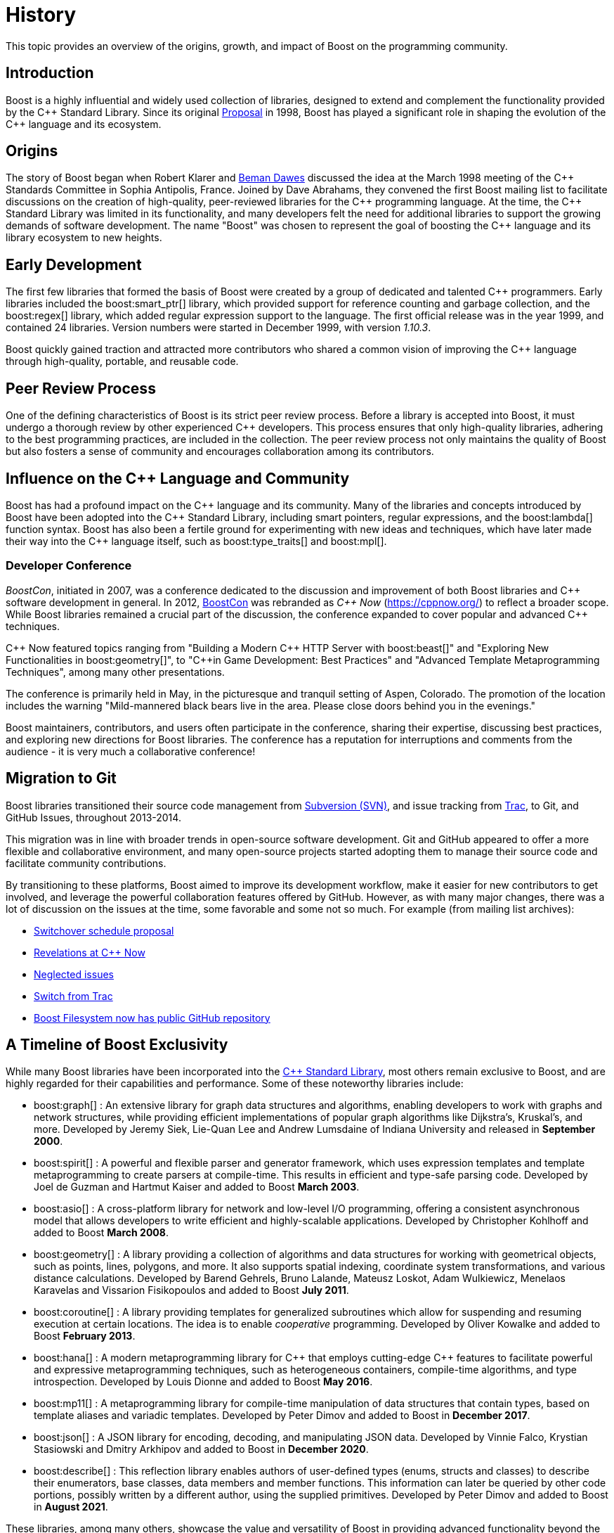 ////
Copyright (c) 2024 The C++ Alliance, Inc. (https://cppalliance.org)

Distributed under the Boost Software License, Version 1.0. (See accompanying
file LICENSE_1_0.txt or copy at http://www.boost.org/LICENSE_1_0.txt)

Official repository: https://github.com/boostorg/website-v2-docs
////
= History
:navtitle: History

This topic provides an overview of the origins, growth, and impact of Boost on the programming community.

== Introduction

Boost is a highly influential and widely used collection of libraries, designed to extend and complement the functionality provided by the pass:[C++] Standard Library. Since its original https://www.boost.org/users/proposal.pdf[Proposal] in 1998, Boost has played a significant role in shaping the evolution of the pass:[C++] language and its ecosystem.

== Origins

The story of Boost began when Robert Klarer and xref:in-memoriam-beman-dawes.adoc[Beman Dawes] discussed the idea at the March 1998 meeting of the pass:[C++] Standards Committee in Sophia Antipolis, France. Joined by Dave Abrahams, they convened the first Boost mailing list to facilitate discussions on the creation of high-quality, peer-reviewed libraries for the pass:[C++] programming language. At the time, the pass:[C++] Standard Library was limited in its functionality, and many developers felt the need for additional libraries to support the growing demands of software development. The name "Boost" was chosen to represent the goal of boosting the pass:[C++] language and its library ecosystem to new heights.

== Early Development

The first few libraries that formed the basis of Boost were created by a group of dedicated and talented pass:[C++] programmers. Early libraries included the boost:smart_ptr[] library, which provided support for reference counting and garbage collection, and the boost:regex[] library, which added regular expression support to the language. The first official release was in the year 1999, and contained 24 libraries. Version numbers were started in December 1999, with version _1.10.3_. 

Boost quickly gained traction and attracted more contributors who shared a common vision of improving the pass:[C++] language through high-quality, portable, and reusable code.

== Peer Review Process

One of the defining characteristics of Boost is its strict peer review process. Before a library is accepted into Boost, it must undergo a thorough review by other experienced pass:[C++] developers. This process ensures that only high-quality libraries, adhering to the best programming practices, are included in the collection. The peer review process not only maintains the quality of Boost but also fosters a sense of community and encourages collaboration among its contributors.

== Influence on the pass:[C++] Language and Community

Boost has had a profound impact on the pass:[C++] language and its community. Many of the libraries and concepts introduced by Boost have been adopted into the pass:[C++] Standard Library, including smart pointers, regular expressions, and the boost:lambda[] function syntax. Boost has also been a fertile ground for experimenting with new ideas and techniques, which have later made their way into the pass:[C++] language itself, such as boost:type_traits[] and boost:mpl[].

=== Developer Conference

_BoostCon_, initiated in 2007, was a conference dedicated to the discussion and improvement of both Boost libraries and pass:[C++] software development in general. In 2012, http://boostcon.boost.org/[BoostCon] was rebranded as _pass:[C++] Now_ (https://cppnow.org/) to reflect a broader scope. While Boost libraries remained a crucial part of the discussion, the conference expanded to cover popular and advanced pass:[C++] techniques.

pass:[C++] Now featured topics ranging from "Building a Modern pass:[C++] HTTP Server with boost:beast[]" and "Exploring New Functionalities in boost:geometry[]", to 
"pass:[C++]in Game Development: Best Practices" and "Advanced Template Metaprogramming Techniques", among many other presentations.

The conference is primarily held in May, in the picturesque and tranquil setting of Aspen, Colorado. The promotion of the location includes the warning "Mild-mannered black bears live in the area. Please close doors behind you in the evenings."

Boost maintainers, contributors, and users often participate in the conference, sharing their expertise, discussing best practices, and exploring new directions for Boost libraries. The conference has a reputation for interruptions and comments from the audience - it is very much a collaborative conference!

== Migration to Git

Boost libraries transitioned their source code management from https://subversion.apache.org/[Subversion (SVN)], and issue tracking from https://trac.edgewall.org/[Trac], to Git, and GitHub Issues, throughout 2013-2014.

This migration was in line with broader trends in open-source software development. Git and GitHub appeared to offer a more flexible and collaborative environment, and many open-source projects started adopting them to manage their source code and facilitate community contributions.

By transitioning to these platforms, Boost aimed to improve its development workflow, make it easier for new contributors to get involved, and leverage the powerful collaboration features offered by GitHub. However, as with many major changes, there was a lot of discussion on the issues at the time, some favorable and some not so much. For example (from mailing list archives):

* https://lists.boost.org/Archives/boost//2013/10/208008.php[Switchover schedule proposal]
* https://lists.boost.org/Archives/boost//2012/05/193472.php[Revelations at C++ Now]
* https://lists.boost.org/Archives/boost//2012/02/190195.php[Neglected issues]
* https://lists.boost.org/Archives/boost//2015/04/221780.php[Switch from Trac]
* https://lists.boost.org/Archives/boost//2011/02/177137.php[Boost Filesystem now has public GitHub repository]


== A Timeline of Boost Exclusivity

While many Boost libraries have been incorporated into the https://en.cppreference.com/w/cpp/standard_library[C++ Standard Library], most others remain exclusive to Boost, and are highly regarded for their capabilities and performance. Some of these noteworthy libraries include:

[square]
* boost:graph[] : An extensive library for graph data structures and algorithms, enabling developers to work with graphs and network structures, while providing efficient implementations of popular graph algorithms like Dijkstra's, Kruskal's, and more.  Developed by Jeremy Siek, Lie-Quan Lee and Andrew Lumsdaine of Indiana University and released in *September 2000*.

* boost:spirit[] : A powerful and flexible parser and generator framework, which uses expression templates and template metaprogramming to create parsers at compile-time. This results in efficient and type-safe parsing code. Developed by Joel de Guzman and Hartmut Kaiser and added to Boost *March 2003*. 

* boost:asio[] : A cross-platform library for network and low-level I/O programming, offering a consistent asynchronous model that allows developers to write efficient and highly-scalable applications. Developed by Christopher Kohlhoff and added to Boost *March 2008*.

* boost:geometry[] : A library providing a collection of algorithms and data structures for working with geometrical objects, such as points, lines, polygons, and more. It also supports spatial indexing, coordinate system transformations, and various distance calculations. Developed by Barend Gehrels, Bruno Lalande, Mateusz Loskot, Adam Wulkiewicz, Menelaos Karavelas and Vissarion Fisikopoulos and added to Boost *July 2011*.

* boost:coroutine[] : A library providing templates for generalized subroutines which allow for suspending and resuming execution at certain locations. The idea is to enable _cooperative_ programming. Developed by Oliver Kowalke and added to Boost *February 2013*.

* boost:hana[] : A modern metaprogramming library for pass:[C++] that employs cutting-edge pass:[C++] features to facilitate powerful and expressive metaprogramming techniques, such as heterogeneous containers, compile-time algorithms, and type introspection. Developed by Louis Dionne and added to Boost *May 2016*.

* boost:mp11[] : A metaprogramming library for compile-time manipulation of data structures that contain types, based on template aliases and variadic templates. Developed by Peter Dimov and added to Boost in *December 2017*.

* boost:json[] : A JSON library for encoding, decoding, and manipulating JSON data. Developed by Vinnie Falco, Krystian Stasiowski and Dmitry Arkhipov and added to Boost in *December 2020*.

* boost:describe[] : This reflection library enables authors of user-defined types (enums, structs and classes) to describe their enumerators, base classes, data members and member functions. This information can later be queried by other code portions, possibly written by a different author, using the supplied primitives. Developed by Peter Dimov and added to Boost in *August 2021*.

These libraries, among many others, showcase the value and versatility of Boost in providing advanced functionality beyond the scope of the pass:[C++] Standard Library. As well as the xref:common-introduction.adoc[Common] and xref:advanced-introduction.adoc[Advanced] scenarios highlighted in this documentation, Boost libraries are used in highly specialized applications, ranging from probability theory to astronomy to mass spectroscopy. Open source isn't just for nerds and researchers. Real world programming challenges, irrespective of whether they are open or closed source, can benefit enormously from the thought and experience that has gone into the libraries.

The source code is always distributed as open source, and released under the xref:bsl.adoc[Boost Software License], which allows anyone to use, modify, and distribute the libraries for free. The libraries are platform independent and support most popular compilers, as well as many that are less well known.

== Current Status

Boost has evolved into a widely used and influential https://www.boost.org/doc/libs/[collection of over 180 libraries] since its inception in 1998. Currently, the Boost mission is threefold:

. Develop high-quality, expert-reviewed, open-source pass:[C++] libraries.
. Incubate pass:[C++] Standard Library enhancements.
. Advance and disseminate pass:[C++] software development best practices. This is accomplished by facilitating pass:[C++] community engagement, providing necessary financial/legal support, and breaking rare directional decision-making deadlocks while upholding our shared values of engineering excellence, technocratic leadership, and a federated library authorship model.

Even though there is no formal relationship between the Boost community and the Standardization Committee, some developers are active in both groups. As the pass:[C++] language continues to evolve, Boost will undoubtedly remain an essential and innovative part of its story.

image::get-boost-button.png[]
_The Get Boost download button actually originated by replacing the word ALARMA from a Spanish operational manual photograph._ 

image::highly-respected-quote.png[]
_Early praise from well-known pass:[C++] gurus in their book: pass:[C++] Coding Standards: 101 Rules, Guidelines, and Best Practices, published in 2004"._

== References

=== Proposal

[circle]
- https://www.boost.org/users/proposal.pdf[Proposal for a C++ Library Repository Web Site]


=== Status Reports

[circle]
- https://github.com/boostorg/website/blob/master/development/report-jan-2006.rst[Review Wizard Status Report for January 2006]
- https://github.com/boostorg/website/blob/master/development/report-apr-2006.rst[Review Wizard Status Report for April 2006]
- https://github.com/boostorg/website/blob/master/development/report-sep-2007.rst[Review Wizard Status Report for September 2007]
- https://github.com/boostorg/website/blob/master/development/report-nov-2007.rst[Review Wizard Status Report for November 2007]
- https://github.com/boostorg/website/blob/master/development/report-apr-2008.rst[Review Wizard Status Report for April 2008]
- https://github.com/boostorg/website/blob/master/development/report-may-2008.rst[Review Wizard Status Report for May 2008]
- https://github.com/boostorg/website/blob/master/development/report-nov-2008.rst[Review Wizard Status Report for November 2008]
- https://github.com/boostorg/website/blob/master/development/report-jun-2009.rst[Review Wizard Status Report for June 2009]
- https://github.com/boostorg/website/blob/master/development/report-dec-2009.rst[Review Wizard Status Report for December 2009]
